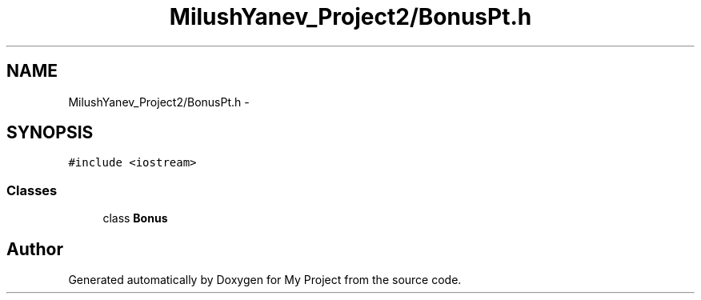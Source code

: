 .TH "MilushYanev_Project2/BonusPt.h" 3 "Tue Dec 15 2015" "My Project" \" -*- nroff -*-
.ad l
.nh
.SH NAME
MilushYanev_Project2/BonusPt.h \- 
.SH SYNOPSIS
.br
.PP
\fC#include <iostream>\fP
.br

.SS "Classes"

.in +1c
.ti -1c
.RI "class \fBBonus\fP"
.br
.in -1c
.SH "Author"
.PP 
Generated automatically by Doxygen for My Project from the source code\&.
